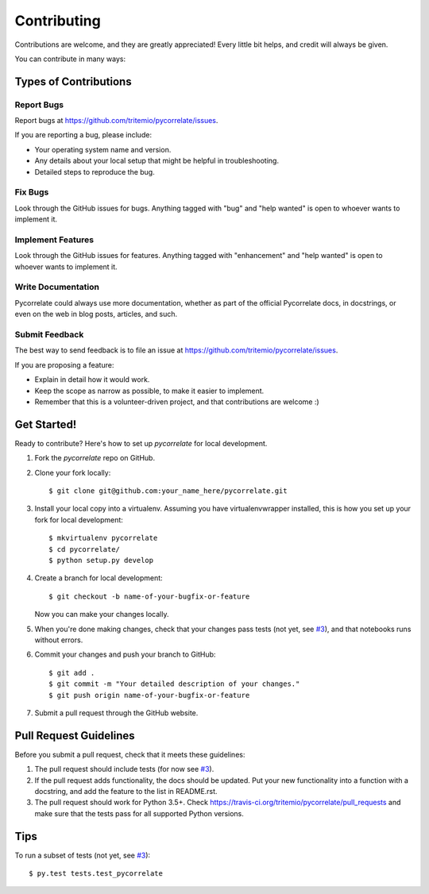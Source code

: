 .. highlight:: shell

============
Contributing
============

Contributions are welcome, and they are greatly appreciated! Every
little bit helps, and credit will always be given.

You can contribute in many ways:

Types of Contributions
----------------------

Report Bugs
~~~~~~~~~~~

Report bugs at https://github.com/tritemio/pycorrelate/issues.

If you are reporting a bug, please include:

* Your operating system name and version.
* Any details about your local setup that might be helpful in troubleshooting.
* Detailed steps to reproduce the bug.

Fix Bugs
~~~~~~~~

Look through the GitHub issues for bugs. Anything tagged with "bug"
and "help wanted" is open to whoever wants to implement it.

Implement Features
~~~~~~~~~~~~~~~~~~

Look through the GitHub issues for features. Anything tagged with "enhancement"
and "help wanted" is open to whoever wants to implement it.

Write Documentation
~~~~~~~~~~~~~~~~~~~

Pycorrelate could always use more documentation, whether as part of the
official Pycorrelate docs, in docstrings, or even on the web in blog posts,
articles, and such.

Submit Feedback
~~~~~~~~~~~~~~~

The best way to send feedback is to file an issue at https://github.com/tritemio/pycorrelate/issues.

If you are proposing a feature:

* Explain in detail how it would work.
* Keep the scope as narrow as possible, to make it easier to implement.
* Remember that this is a volunteer-driven project, and that contributions
  are welcome :)

Get Started!
------------

Ready to contribute? Here's how to set up `pycorrelate` for local development.

1. Fork the `pycorrelate` repo on GitHub.
2. Clone your fork locally::

    $ git clone git@github.com:your_name_here/pycorrelate.git

3. Install your local copy into a virtualenv. Assuming you have virtualenvwrapper installed, this is how you set up your fork for local development::

    $ mkvirtualenv pycorrelate
    $ cd pycorrelate/
    $ python setup.py develop

4. Create a branch for local development::

    $ git checkout -b name-of-your-bugfix-or-feature

   Now you can make your changes locally.

5. When you're done making changes, check that your changes pass tests (not yet, see `#3 <https://github.com/tritemio/pycorrelate/issues/3>`__), and that notebooks runs without errors.

6. Commit your changes and push your branch to GitHub::

    $ git add .
    $ git commit -m "Your detailed description of your changes."
    $ git push origin name-of-your-bugfix-or-feature

7. Submit a pull request through the GitHub website.

Pull Request Guidelines
-----------------------

Before you submit a pull request, check that it meets these guidelines:

1. The pull request should include tests (for now see `#3 <https://github.com/tritemio/pycorrelate/issues/3>`__).
2. If the pull request adds functionality, the docs should be updated. Put
   your new functionality into a function with a docstring, and add the
   feature to the list in README.rst.
3. The pull request should work for Python 3.5+. Check
   https://travis-ci.org/tritemio/pycorrelate/pull_requests
   and make sure that the tests pass for all supported Python versions.

Tips
----

To run a subset of tests (not yet, see `#3 <https://github.com/tritemio/pycorrelate/issues/3>`__)::

$ py.test tests.test_pycorrelate

